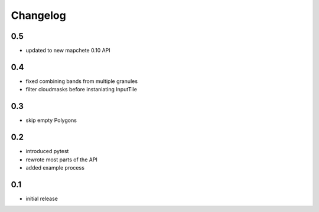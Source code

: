#########
Changelog
#########

---
0.5
---
* updated to new mapchete 0.10 API

---
0.4
---
* fixed combining bands from multiple granules
* filter cloudmasks before instaniating InputTile

---
0.3
---
* skip empty Polygons

---
0.2
---
* introduced pytest
* rewrote most parts of the API
* added example process

---
0.1
---
* initial release
